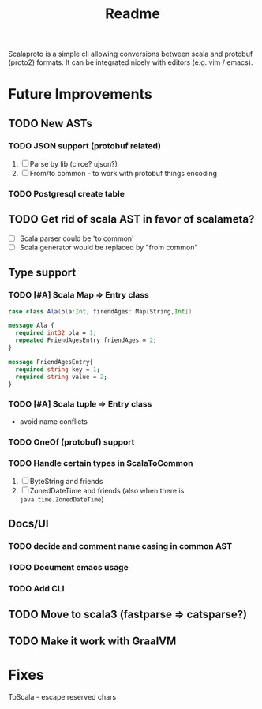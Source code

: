 #+TITLE: Readme

Scalaproto is a simple cli allowing conversions between scala and protobuf (proto2) formats.
It can be integrated nicely with editors (e.g. vim / emacs).

* Future Improvements
** TODO New ASTs
*** TODO JSON support (protobuf related)
1. [ ] Parse by lib (circe? ujson?)
1. [ ] From/to common - to work with protobuf things encoding

*** TODO Postgresql create table
** TODO Get rid of scala AST in favor of scalameta?
- [ ] Scala parser could be 'to common'
- [ ] Scala generator would be replaced by "from common"
** Type support
*** TODO [#A] Scala Map => Entry class
#+BEGIN_SRC scala
case class Ala(ola:Int, firendAges: Map[String,Int])
#+END_SRC

#+BEGIN_SRC protobuf
message Ala {
  required int32 ola = 1;
  repeated FriendAgesEntry friendAges = 2;
}

message FriendAgesEntry{
  required string key = 1;
  required string value = 2;
}
#+END_SRC
*** TODO [#A] Scala tuple => Entry class
- avoid name conflicts
*** TODO OneOf (protobuf) support
*** TODO Handle certain types in ScalaToCommon
1. [ ] ByteString and friends
2. [ ] ZonedDateTime and friends (also when there is =java.time.ZonedDateTime=)
** Docs/UI
*** TODO decide and comment name casing in common AST
*** TODO Document emacs usage
*** TODO Add CLI
** TODO Move to scala3 (fastparse => catsparse?)
** TODO Make it work with GraalVM
* Fixes
ToScala - escape reserved chars
